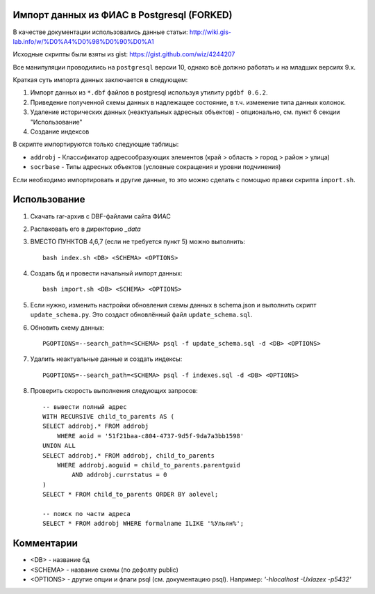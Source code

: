 Импорт данных из ФИАС в Postgresql (FORKED)
----------------------------------


В качестве документации использовались данные статьи:
http://wiki.gis-lab.info/w/%D0%A4%D0%98%D0%90%D0%A1

Исходные скрипты были взяты из gist: https://gist.github.com/wiz/4244207


Все манипуляции проводились на ``postgresql`` версии 10, однако всё должно
работать и на младших версиях 9.x.

Краткая суть импорта данных заключается в следующем:


1. Импорт данных из ``*.dbf`` файлов в postgresql используя утилиту ``pgdbf 0.6.2``.
2. Приведение полученной схемы данных в надлежащее состояние, в т.ч. изменение типа данных колонок.
3. Удаление исторических данных (неактуальных адресных объектов) - опционально, см. пункт 6 секции "Использование"
4. Создание индексов


В скрипте импортируются только следующие таблицы:

- ``addrobj`` - Классификатор адресообразующих элементов (край > область >
  город > район > улица)
- ``socrbase`` - Типы адресных объектов (условные сокращения и уровни
  подчинения)

Если необходимо импортировать и другие данные, то это можно сделать с помощью
правки скрипта ``import.sh``.


Использование
-------------

1. Скачать rar-архив с DBF-файлами сайта ФИАС
2. Распаковать его в директорию `_data`
3. ВМЕСТО ПУНКТОВ 4,6,7 (если не требуется пункт 5) можно выполнить::

    bash index.sh <DB> <SCHEMA> <OPTIONS>

4. Создать бд и провести начальный импорт данных::

    bash import.sh <DB> <SCHEMA> <OPTIONS>

5. Если нужно, изменить настройки обновления схемы данных в schema.json и
   выполнить скрипт ``update_schema.py``. Это создаст обновлённый файл
   ``update_schema.sql``.

6. Обновить схему данных::

    PGOPTIONS=--search_path=<SCHEMA> psql -f update_schema.sql -d <DB> <OPTIONS>

7. Удалить неактуальные данные и создать индексы::

    PGOPTIONS=--search_path=<SCHEMA> psql -f indexes.sql -d <DB> <OPTIONS>

8. Проверить скорость выполнения следующих запросов::

    -- вывести полный адрес
    WITH RECURSIVE child_to_parents AS (
    SELECT addrobj.* FROM addrobj
        WHERE aoid = '51f21baa-c804-4737-9d5f-9da7a3bb1598'
    UNION ALL
    SELECT addrobj.* FROM addrobj, child_to_parents
        WHERE addrobj.aoguid = child_to_parents.parentguid
            AND addrobj.currstatus = 0
    )
    SELECT * FROM child_to_parents ORDER BY aolevel;

    -- поиск по части адреса
    SELECT * FROM addrobj WHERE formalname ILIKE '%Ульян%';

Комментарии
-------------

* <DB> - название бд
* <SCHEMA>  - название схемы (по дефолту public)
* <OPTIONS> - другие опции и флаги psql (см. документацию psql). Например: `'-hlocalhost -Uxlazex -p5432'`
